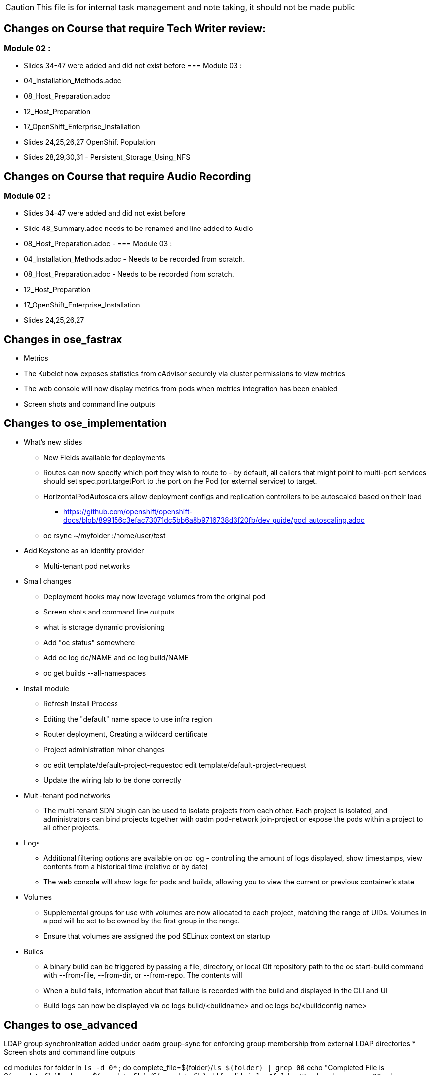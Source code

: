 
CAUTION: This file is for internal task management and note taking, it should not be made public

== Changes on Course that require Tech Writer review:
=== Module 02 :
** Slides 34-47 were added and did not exist before
=== Module 03 :
** 04_Installation_Methods.adoc
** 08_Host_Preparation.adoc
** 12_Host_Preparation
** 17_OpenShift_Enterprise_Installation
** Slides 24,25,26,27 OpenShift Population
** Slides 28,29,30,31 - Persistent_Storage_Using_NFS

== Changes on Course that require Audio Recording
=== Module 02 :
** Slides 34-47 were added and did not exist before
** Slide 48_Summary.adoc needs to be renamed and line added to Audio
** 08_Host_Preparation.adoc -
=== Module 03 :
** 04_Installation_Methods.adoc - Needs to be recorded from scratch.
** 08_Host_Preparation.adoc - Needs to be recorded from scratch.
** 12_Host_Preparation
** 17_OpenShift_Enterprise_Installation
** Slides 24,25,26,27

== Changes in ose_fastrax

* Metrics
* The Kubelet now exposes statistics from cAdvisor securely via cluster permissions to view metrics
* The web console will now display metrics from pods when metrics integration has been enabled
* Screen shots and command line outputs

== Changes to ose_implementation

* What's new slides
** New Fields available for deployments
** Routes can now specify which port they wish to route to - by default, all callers that might point to multi-port services should set spec.port.targetPort to the port on the Pod (or external service) to target.
** HorizontalPodAutoscalers allow deployment configs and replication controllers to be autoscaled based on their load
*** https://github.com/openshift/openshift-docs/blob/899156c3efac73071dc5bb6a8b9716738d3f20fb/dev_guide/pod_autoscaling.adoc
** oc rsync ~/myfolder :/home/user/test
* Add Keystone as an identity provider
** Multi-tenant pod networks



* Small changes
** Deployment hooks may now leverage volumes from the original pod
** Screen shots and command line outputs
** what is storage dynamic provisioning
** Add "oc status" somewhere
** Add  oc log dc/NAME and oc log build/NAME
** oc get builds --all-namespaces

* Install module
** Refresh Install Process
** Editing the "default" name space to use infra region
** Router deployment, Creating a wildcard certificate
** Project administration minor changes
** oc edit template/default-project-requestoc edit template/default-project-request
** Update the wiring lab to be done correctly


* Multi-tenant pod networks
** The multi-tenant SDN plugin can be used to isolate projects from each other. Each project is isolated, and administrators can bind projects together with oadm pod-network join-project or expose the pods within a project to all other projects.

* Logs
** Additional filtering options are available on oc log - controlling the amount of logs displayed, show timestamps, view contents from a historical time (relative or by date)
** The web console will show logs for pods and builds, allowing you to view the current or previous container's state

* Volumes
** Supplemental groups for use with volumes are now allocated to each project, matching the range of UIDs. Volumes in a pod will be set to be owned by the first group in the range.
** Ensure that volumes are assigned the pod SELinux context on startup

* Builds
** A binary build can be triggered by passing a file, directory, or local Git repository path to the oc start-build command with --from-file, --from-dir, or --from-repo. The contents will
** When a build fails, information about that failure is recorded with the build and displayed in the CLI and UI
** Build logs can now be displayed via oc logs build/<buildname> and oc logs bc/<buildconfig name>

== Changes to ose_advanced
LDAP group synchronization added under oadm group-sync for enforcing group membership from external LDAP directories
* Screen shots and command line outputs


cd modules
for folder in `ls -d 0*` ; do
  complete_file=${folder}/`ls ${folder} | grep 00`
  echo "Completed File is ${complete_file}"
  echo mv ${complete_file} ./${complete_file}.old
  for slide in `ls $folder/*.adoc | grep -v 00_ | grep -vi Labs | sort`  ; do
    echo "Copying Slide  ${slide} to ${complete_file}"
    echo cat ${slide} >> ${complete_file}
  done
done

